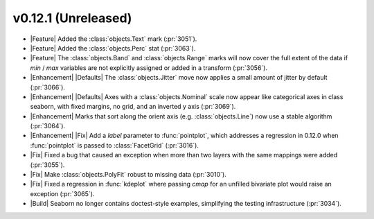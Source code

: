 
v0.12.1 (Unreleased)
--------------------

- |Feature| Added the :class:`objects.Text` mark (:pr:`3051`).

- |Feature| Added the :class:`objects.Perc` stat (:pr:`3063`).

- |Feature| The :class:`objects.Band` and :class:`objects.Range` marks will now cover the full extent of the data if `min` / `max` variables are not explicitly assigned or added in a transform (:pr:`3056`).

- |Enhancement| |Defaults| The :class:`objects.Jitter` move now applies a small amount of jitter by default (:pr:`3066`).

- |Enhancement| |Defaults| Axes with a :class:`objects.Nominal` scale now appear like categorical axes in class seaborn, with fixed margins, no grid, and an inverted y axis (:pr:`3069`).

- |Enhancement| Marks that sort along the orient axis (e.g. :class:`objects.Line`) now use a stable algorithm (:pr:`3064`).

- |Enhancement| |Fix| Add a `label` parameter to :func:`pointplot`, which addresses a regression in 0.12.0 when :func:`pointplot` is passed to :class:`FacetGrid` (:pr:`3016`).

- |Fix| Fixed a bug that caused an exception when more than two layers with the same mappings were added (:pr:`3055`).

- |Fix| Make :class:`objects.PolyFit` robust to missing data (:pr:`3010`).

- |Fix| Fixed a regression in :func:`kdeplot` where passing `cmap` for an unfilled bivariate plot would raise an exception (:pr:`3065`).

- |Build| Seaborn no longer contains doctest-style examples, simplifying the testing infrastructure (:pr:`3034`).
